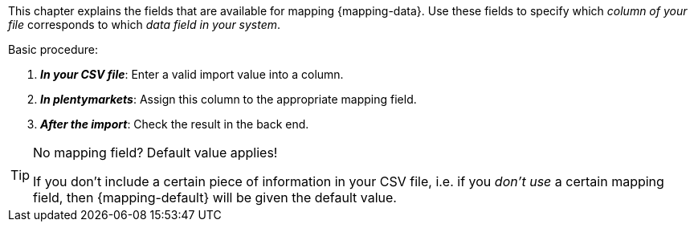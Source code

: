 This chapter explains the fields that are available for mapping {mapping-data}.
Use these fields to specify which _column of your file_ corresponds to which _data field in your system_.

[.instruction]
Basic procedure:

. *_In your CSV file_*: Enter a valid import value into a column.
. *_In plentymarkets_*: Assign this column to the appropriate mapping field.
. *_After the import_*: Check the result in the back end.

[TIP]
.No mapping field? Default value applies!
====
If you don’t include a certain piece of information in your CSV file, i.e. if you _don’t use_ a certain mapping field, then {mapping-default} will be given the default value.
====
